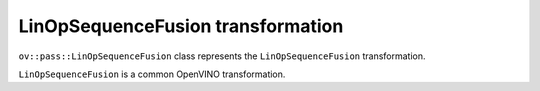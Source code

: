LinOpSequenceFusion transformation
==================================

``ov::pass::LinOpSequenceFusion`` class represents the ``LinOpSequenceFusion`` transformation.

``LinOpSequenceFusion`` is a common OpenVINO transformation.
